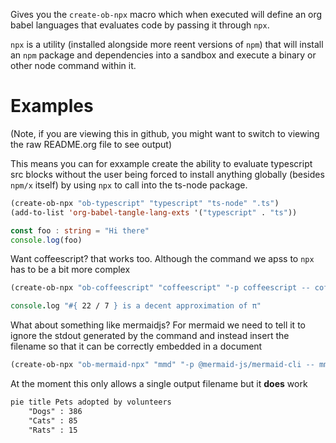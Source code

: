 Gives you the ~create-ob-npx~ macro which when executed will define an org babel languages that evaluates code by passing it through =npx=.

=npx= is a utility (installed alongside more reent versions of =npm=) that will install an =npm= package and dependencies into a sandbox and execute a binary or other node command within it.
* Examples
:PROPERTIES:
:header-args: :exports both
:END:

(Note, if you are viewing this in github, you might want to switch to viewing the raw README.org file to see output)

This means you can for exxample create the ability to evaluate typescript src blocks without the user being forced to install anything globally (besides =npm/x= itself) by using =npx= to call into the ts-node package.

#+begin_src emacs-lisp :results silent
  (create-ob-npx "ob-typescript" "typescript" "ts-node" ".ts")
  (add-to-list 'org-babel-tangle-lang-exts '("typescript" . "ts"))
#+end_src


#+begin_src typescript
  const foo : string = "Hi there"
  console.log(foo)
#+end_src

#+RESULTS:
: Hi there



Want coffeescript? that works too. Although the command we apss to =npx= has to be a bit more complex

#+begin_src emacs-lisp :results silent
  (create-ob-npx "ob-coffeescript" "coffeescript" "-p coffeescript -- coffee")
#+end_src

#+begin_src coffeescript
  console.log "#{ 22 / 7 } is a decent approximation of π"
#+end_src

#+RESULTS:
: 3.142857142857143 is a decent approximation of π


What about something like mermaidjs? For mermaid we need to tell it to ignore the stdout generated by the command and instead insert the filename so that it can be correctly embedded in a document


#+begin_src emacs-lisp :results silent
  (create-ob-npx "ob-mermaid-npx" "mmd" "-p @mermaid-js/mermaid-cli -- mmdc -o ./output.png -b transparent -i" ".mmd" (lambda (_) "./output.png"))
#+end_src

At the moment this only allows a single output filename but it *does* work

#+begin_src mmd  :results file
pie title Pets adopted by volunteers
    "Dogs" : 386
    "Cats" : 85
    "Rats" : 15
#+end_src

#+RESULTS:
[[file:./output.png]]

